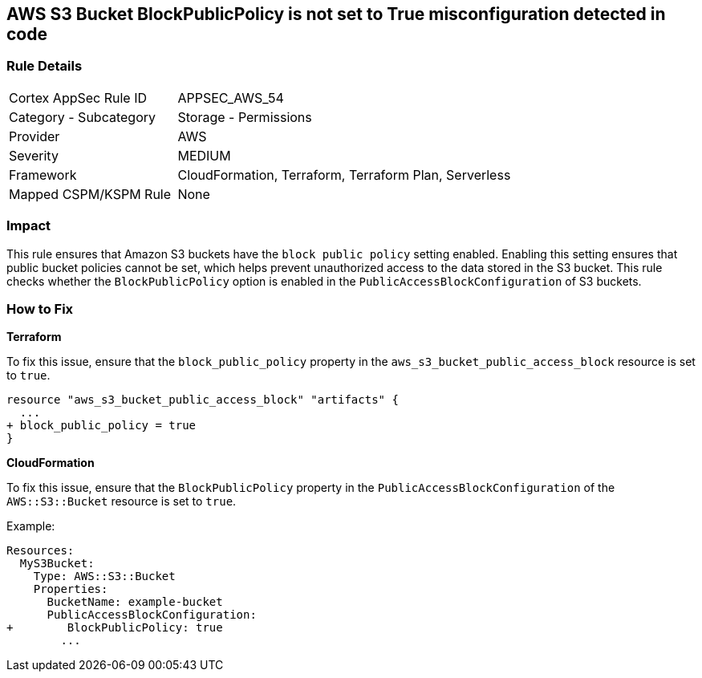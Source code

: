== AWS S3 Bucket BlockPublicPolicy is not set to True misconfiguration detected in code


=== Rule Details

[cols="1,2"]
|===
|Cortex AppSec Rule ID |APPSEC_AWS_54
|Category - Subcategory |Storage - Permissions
|Provider |AWS
|Severity |MEDIUM
|Framework |CloudFormation, Terraform, Terraform Plan, Serverless
|Mapped CSPM/KSPM Rule |None
|===




=== Impact
This rule ensures that Amazon S3 buckets have the `block public policy` setting enabled. Enabling this setting ensures that public bucket policies cannot be set, which helps prevent unauthorized access to the data stored in the S3 bucket. This rule checks whether the `BlockPublicPolicy` option is enabled in the `PublicAccessBlockConfiguration` of S3 buckets.


=== How to Fix


*Terraform* 


To fix this issue, ensure that the `block_public_policy` property in the `aws_s3_bucket_public_access_block` resource is set to `true`.


[source,go]
----
resource "aws_s3_bucket_public_access_block" "artifacts" {
  ...
+ block_public_policy = true
}
----


*CloudFormation*

To fix this issue, ensure that the `BlockPublicPolicy` property in the `PublicAccessBlockConfiguration` of the `AWS::S3::Bucket` resource is set to `true`.

Example:

[source,yaml]
----
Resources:
  MyS3Bucket:
    Type: AWS::S3::Bucket
    Properties:
      BucketName: example-bucket
      PublicAccessBlockConfiguration:
+        BlockPublicPolicy: true
        ...
----
